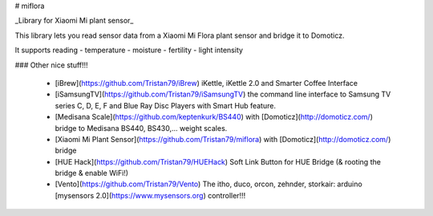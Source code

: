 # miflora

_Library for Xiaomi Mi plant sensor_

This library lets you read sensor data from a Xiaomi Mi Flora plant sensor and bridge it to Domoticz.

It supports reading
- temperature
- moisture
- fertility
- light intensity

### Other nice stuff!!!

 * [iBrew](https://github.com/Tristan79/iBrew) iKettle, iKettle 2.0 and Smarter Coffee Interface
 * [iSamsungTV](https://github.com/Tristan79/iSamsungTV) the command line interface to Samsung TV series C, D, E, F and Blue Ray Disc Players with Smart Hub feature.
 * [Medisana Scale](https://github.com/keptenkurk/BS440) with [Domoticz](http://domoticz.com/) bridge to Medisana BS440, BS430,... weight scales.
 * [Xiaomi Mi Plant Sensor](https://github.com/Tristan79/miflora) with [Domoticz](http://domoticz.com/) bridge
 * [HUE Hack](https://github.com/Tristan79/HUEHack) Soft Link Button for HUE Bridge (& rooting the bridge & enable WiFi!)
 * [Vento](https://github.com/Tristan79/Vento)  The itho, duco, orcon, zehnder, storkair: arduino [mysensors 2.0](https://www.mysensors.org) controller!!!
